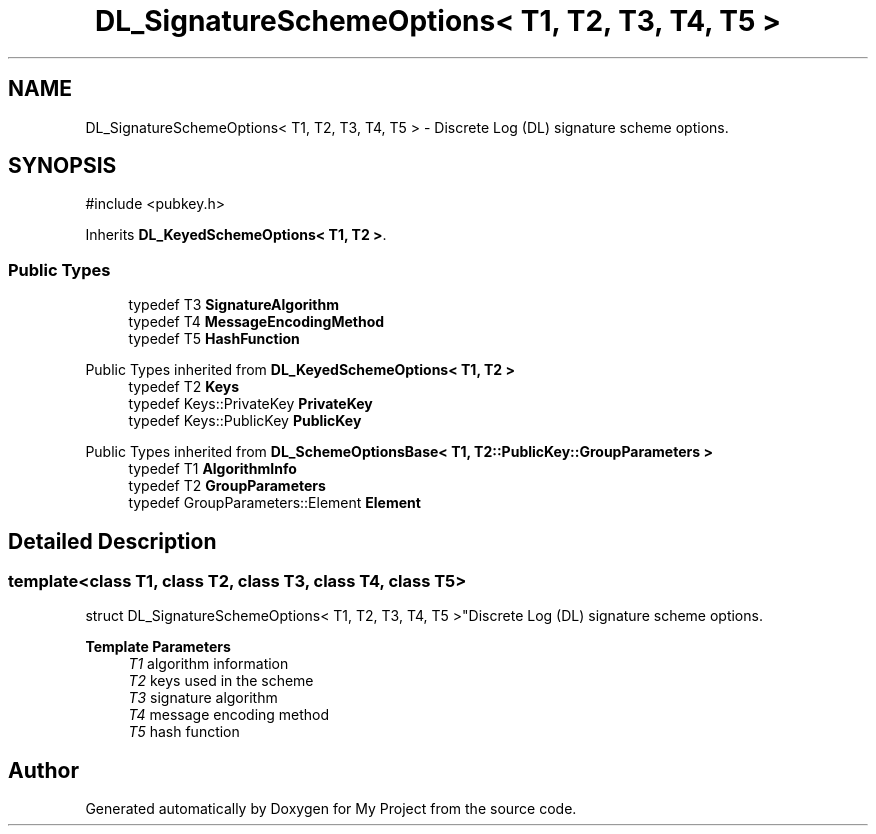 .TH "DL_SignatureSchemeOptions< T1, T2, T3, T4, T5 >" 3 "My Project" \" -*- nroff -*-
.ad l
.nh
.SH NAME
DL_SignatureSchemeOptions< T1, T2, T3, T4, T5 > \- Discrete Log (DL) signature scheme options\&.  

.SH SYNOPSIS
.br
.PP
.PP
\fR#include <pubkey\&.h>\fP
.PP
Inherits \fBDL_KeyedSchemeOptions< T1, T2 >\fP\&.
.SS "Public Types"

.in +1c
.ti -1c
.RI "typedef T3 \fBSignatureAlgorithm\fP"
.br
.ti -1c
.RI "typedef T4 \fBMessageEncodingMethod\fP"
.br
.ti -1c
.RI "typedef T5 \fBHashFunction\fP"
.br
.in -1c

Public Types inherited from \fBDL_KeyedSchemeOptions< T1, T2 >\fP
.in +1c
.ti -1c
.RI "typedef T2 \fBKeys\fP"
.br
.ti -1c
.RI "typedef Keys::PrivateKey \fBPrivateKey\fP"
.br
.ti -1c
.RI "typedef Keys::PublicKey \fBPublicKey\fP"
.br
.in -1c

Public Types inherited from \fBDL_SchemeOptionsBase< T1, T2::PublicKey::GroupParameters >\fP
.in +1c
.ti -1c
.RI "typedef T1 \fBAlgorithmInfo\fP"
.br
.ti -1c
.RI "typedef T2 \fBGroupParameters\fP"
.br
.ti -1c
.RI "typedef GroupParameters::Element \fBElement\fP"
.br
.in -1c
.SH "Detailed Description"
.PP 

.SS "template<class T1, class T2, class T3, class T4, class T5>
.br
struct DL_SignatureSchemeOptions< T1, T2, T3, T4, T5 >"Discrete Log (DL) signature scheme options\&. 


.PP
\fBTemplate Parameters\fP
.RS 4
\fIT1\fP algorithm information 
.br
\fIT2\fP keys used in the scheme 
.br
\fIT3\fP signature algorithm 
.br
\fIT4\fP message encoding method 
.br
\fIT5\fP hash function 
.RE
.PP


.SH "Author"
.PP 
Generated automatically by Doxygen for My Project from the source code\&.
